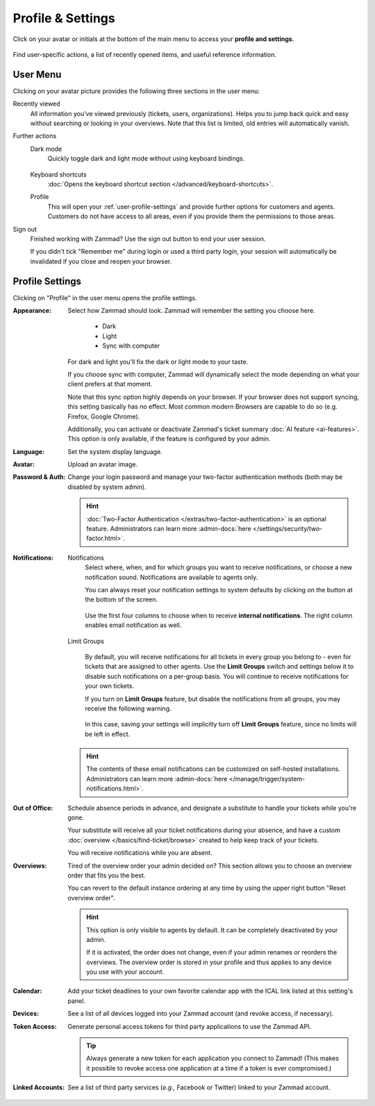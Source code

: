 ﻿Profile & Settings
==================

Click on your avatar or initials at the bottom of the main menu
to access your **profile and settings**.

.. figure:: /images/extras/profile-and-settings/profile-and-settings.png
   :alt: User submenu
   :align: center
   :scale: 50%

   Find user-specific actions,
   a list of recently opened items,
   and useful reference information.

User Menu
---------

Clicking on your avatar picture provides the following three sections in the
user menu:

Recently viewed
   All information you've viewed previously (tickets, users, organizations).
   Helps you to jump back quick and easy without searching or looking in your
   overviews. Note that this list is limited, old entries will automatically
   vanish.

Further actions
   Dark mode
      Quickly toggle dark and light mode without using keyboard bindings.

      .. figure:: /images/extras/profile-and-settings/darkmode-switch-profile.gif
         :alt: Screencast showing the dark mode button being toggled

   Keyboard shortcuts
      :doc:`Opens the keyboard shortcut section </advanced/keyboard-shortcuts>`.

   Profile
      This will open your :ref:`user-profile-settings` and provide further
      options for customers and agents. Customers do not have access to all
      areas, even if you provide them the permissions to those areas.

Sign out
   Finished working with Zammad? Use the sign out button to end your user
   session.

   If you didn't tick "Remember me" during login or used a third party login,
   your session will automatically be invalidated if you close and reopen your
   browser.

.. _user-profile-settings:

Profile Settings
----------------

Clicking on "Profile" in the user menu opens the profile settings.

:Appearance:

   Select how Zammad should look. Zammad will remember the setting you choose here.

      * Dark
      * Light
      * Sync with computer

   For dark and light you'll fix the dark or light mode to your taste.

   If you choose sync with computer, Zammad will dynamically select the mode
   depending on what your client prefers at that moment.

   Note that this sync option highly depends on your browser.
   If your browser does not support syncing, this setting basically
   has no effect. Most common modern Browsers are capable to do so
   (e.g. Firefox, Google Chrome).

   Additionally, you can activate or deactivate Zammad's ticket summary
   :doc:`AI feature <ai-features>`. This option
   is only available, if the feature is configured by your admin.

:Language:

   Set the system display language.

:Avatar:

   Upload an avatar image.

:Password & Auth:

   Change your login password and manage your two-factor authentication methods
   (both may be disabled by system admin).

   .. hint::
      :doc:`Two-Factor Authentication </extras/two-factor-authentication>` is an
      optional feature. Administrators can learn more
      :admin-docs:`here </settings/security/two-factor.html>`.

:Notifications:

   Notifications
      Select where, when, and for which groups you want to receive notifications,
      or choose a new notification sound. Notifications are available to agents
      only.

      You can always reset your notification settings to system defaults
      by clicking on the button at the bottom of the screen.

      .. figure:: /images/extras/profile-and-settings/profile-and-settings-notifications-settings.png
         :align: center

         Use the first four columns to choose when to receive **internal
         notifications**. The right column enables email notification
         as well.



   Limit Groups
      .. figure:: /images/extras/profile-and-settings/profile-and-settings-notifications-limit-groups.png
         :align: center

      By default, you will receive notifications for all tickets in every group
      you belong to - even for tickets that are assigned to other agents. Use
      the **Limit Groups** switch and settings below it to disable such
      notifications on a per-group basis. You will continue to receive
      notifications for your own tickets.

      If you turn on **Limit Groups** feature, but disable the notifications
      from all groups, you may receive the following warning.

      .. figure:: /images/extras/profile-and-settings/profile-and-settings-notifications-limit-groups-warning.png
         :align: center

      In this case, saving your settings will implicitly turn off **Limit
      Groups** feature, since no limits will be left in effect.

   .. hint:: The contents of these email notifications
      can be customized on self-hosted installations.
      Administrators can learn more
      :admin-docs:`here </manage/trigger/system-notifications.html>`.

:Out of Office:

    Schedule absence periods in advance, and designate a substitute to
    handle your tickets while you're gone.

    Your substitute will receive all your ticket notifications during your
    absence, and have a custom :doc:`overview </basics/find-ticket/browse>`
    created to help keep track of your tickets.

    You will receive notifications while you are absent.

:Overviews:
   Tired of the overview order your admin decided on? This section allows
   you to choose an overview order that fits you the best.

   You can revert to the default instance ordering at any time by using
   the upper right button "Reset overview order".

   .. hint::

      This option is only visible to agents by default. It can be
      completely deactivated by your admin.

      If it is activated, the order does not change, even if your admin
      renames or reorders the overviews. The overview order is stored in your
      profile and thus applies to any device you use with your account.


   .. figure:: /images/extras/profile-and-settings/custom-overview-order-users.gif
      :alt: Screencast showing how to drag & drop overviews order and reset the
            order back to default

:Calendar:

   Add your ticket deadlines to your own favorite calendar app with the ICAL
   link listed at this setting's panel.

:Devices:

   See a list of all devices logged into your Zammad account (and revoke
   access, if necessary).

:Token Access:

   Generate personal access tokens for third party applications to use the
   Zammad API.

   .. tip::
      Always generate a new token for each application you connect to
      Zammad! (This makes it possible to revoke access one
      application at a time if a token is ever compromised.)

:Linked Accounts:

   See a list of third party services (*e.g.,* Facebook or Twitter) linked to
   your Zammad account.
